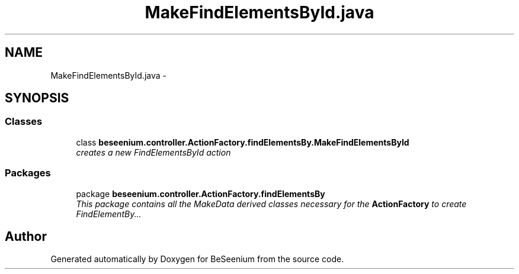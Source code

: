 .TH "MakeFindElementsById.java" 3 "Fri Sep 25 2015" "Version 1.0.0-Alpha" "BeSeenium" \" -*- nroff -*-
.ad l
.nh
.SH NAME
MakeFindElementsById.java \- 
.SH SYNOPSIS
.br
.PP
.SS "Classes"

.in +1c
.ti -1c
.RI "class \fBbeseenium\&.controller\&.ActionFactory\&.findElementsBy\&.MakeFindElementsById\fP"
.br
.RI "\fIcreates a new FindElementsById action \fP"
.in -1c
.SS "Packages"

.in +1c
.ti -1c
.RI "package \fBbeseenium\&.controller\&.ActionFactory\&.findElementsBy\fP"
.br
.RI "\fIThis package contains all the MakeData derived classes necessary for the \fBActionFactory\fP to create FindElementBy\&.\&.\&. \fP"
.in -1c
.SH "Author"
.PP 
Generated automatically by Doxygen for BeSeenium from the source code\&.
